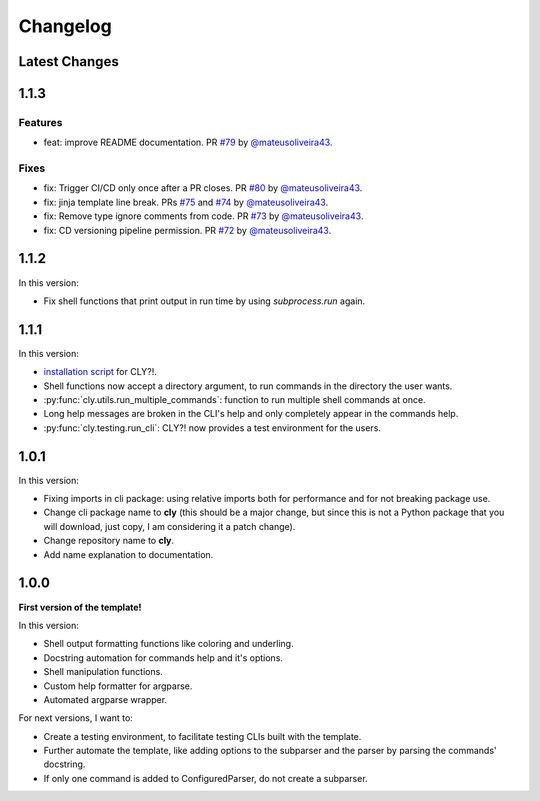 Changelog
=========

Latest Changes
--------------



1.1.3
-----

Features
++++++++

- feat: improve README documentation. PR `#79 <https://github.com/mateusoliveira43/cly/pull/79>`_ by `@mateusoliveira43 <https://github.com/mateusoliveira43>`_.

Fixes
+++++

- fix: Trigger CI/CD only once after a PR closes. PR `#80 <https://github.com/mateusoliveira43/cly/pull/80>`_ by `@mateusoliveira43 <https://github.com/mateusoliveira43>`_.
- fix: jinja template line break. PRs `#75 <https://github.com/mateusoliveira43/cly/pull/75>`_ and `#74 <https://github.com/mateusoliveira43/cly/pull/74>`_ by `@mateusoliveira43 <https://github.com/mateusoliveira43>`_.
- fix: Remove type ignore comments from code. PR `#73 <https://github.com/mateusoliveira43/cly/pull/73>`_ by `@mateusoliveira43 <https://github.com/mateusoliveira43>`_.
- fix: CD versioning pipeline permission. PR `#72 <https://github.com/mateusoliveira43/cly/pull/72>`_ by `@mateusoliveira43 <https://github.com/mateusoliveira43>`_.

1.1.2
-----

In this version:

- Fix shell functions that print output in run time by using `subprocess.run` again.

1.1.1
-----

In this version:

- `installation script <https://github.com/mateusoliveira43/cly/blob/main/install_cly.py>`_ for CLY?!.
- Shell functions now accept a directory argument, to run commands in the
  directory the user wants.
- :py:func:`cly.utils.run_multiple_commands`: function to run multiple shell commands at once.
- Long help messages are broken in the CLI's help and only completely appear in
  the commands help.
- :py:func:`cly.testing.run_cli`: CLY?! now provides a test environment for the users.

1.0.1
-----

In this version:

- Fixing imports in cli package: using relative imports both for performance and
  for not breaking package use.
- Change cli package name to **cly** (this should be a major change, but since
  this is not a Python package that you will download, just copy, I am considering
  it a patch change).
- Change repository name to **cly**.
- Add name explanation to documentation.

1.0.0
-----

**First version of the template!**

In this version:

- Shell output formatting functions like coloring and underling.
- Docstring automation for commands help and it's options.
- Shell manipulation functions.
- Custom help formatter for argparse.
- Automated argparse wrapper.

For next versions, I want to:

- Create a testing environment, to facilitate testing CLIs built with the
  template.
- Further automate the template, like adding options to the subparser and the
  parser by parsing the commands' docstring.
- If only one command is added to ConfiguredParser, do not create a subparser.
